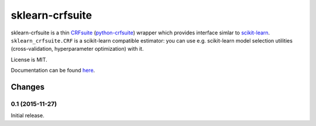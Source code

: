 ================
sklearn-crfsuite
================

.. image:: https://img.shields.io/pypi/v/sklearn-crfsuite.svg
   :target: https://pypi.python.org/pypi/sklearn-crfsuite
   :alt: PyPI Version

.. image:: https://img.shields.io/travis/TeamHG-Memex/sklearn-crfsuite/master.svg
   :target: http://travis-ci.org/TeamHG-Memex/sklearn-crfsuite
   :alt: Build Status

.. image:: http://codecov.io/github/TeamHG-Memex/sklearn-crfsuite/coverage.svg?branch=master
   :target: http://codecov.io/github/TeamHG-Memex/sklearn-crfsuite?branch=master
   :alt: Code Coverage

.. image:: https://readthedocs.org/projects/sklearn-crfsuite/badge/?version=latest
   :target: http://sklearn-crfsuite.readthedocs.org/en/latest/?badge=latest
   :alt: Documentation

sklearn-crfsuite is a thin CRFsuite_ (python-crfsuite_) wrapper which provides
interface simlar to scikit-learn_. ``sklearn_crfsuite.CRF`` is a scikit-learn
compatible estimator: you can use e.g. scikit-learn model
selection utilities (cross-validation, hyperparameter optimization) with it.

.. _CRFsuite: http://www.chokkan.org/software/crfsuite/
.. _python-crfsuite: https://github.com/tpeng/python-crfsuite
.. _scikit-learn: http://scikit-learn.org/

License is MIT.

Documentation can be found `here <http://sklearn-crfsuite.readthedocs.org>`_.


Changes
=======

0.1 (2015-11-27)
----------------

Initial release.


